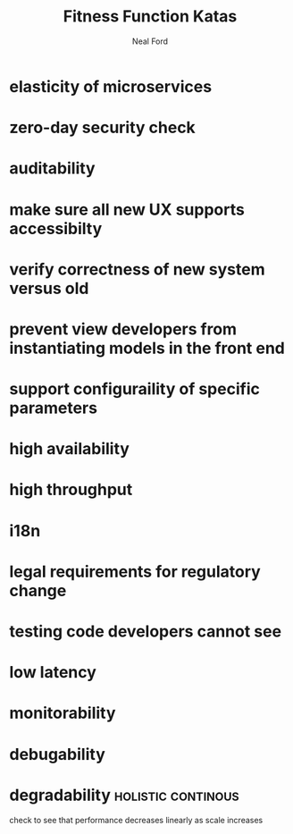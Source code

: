 #+TITLE: Fitness Function Katas
#+AUTHOR: Neal Ford
#+STARTUP: showall indent
#+OPTIONS: author:t num:nil toc:nil

* elasticity of microservices
* zero-day security check
* auditability
* make sure all new UX supports accessibilty
* verify correctness of new system versus old
* prevent view developers from instantiating models in the front end
* support configuraility of specific parameters
* high availability
* high throughput
* i18n
* legal requirements for regulatory change
* testing code developers cannot see
* low latency
* monitorability
* debugability
* degradability                                          :holistic:continous:
check to see that performance decreases linearly as scale increases
* 
